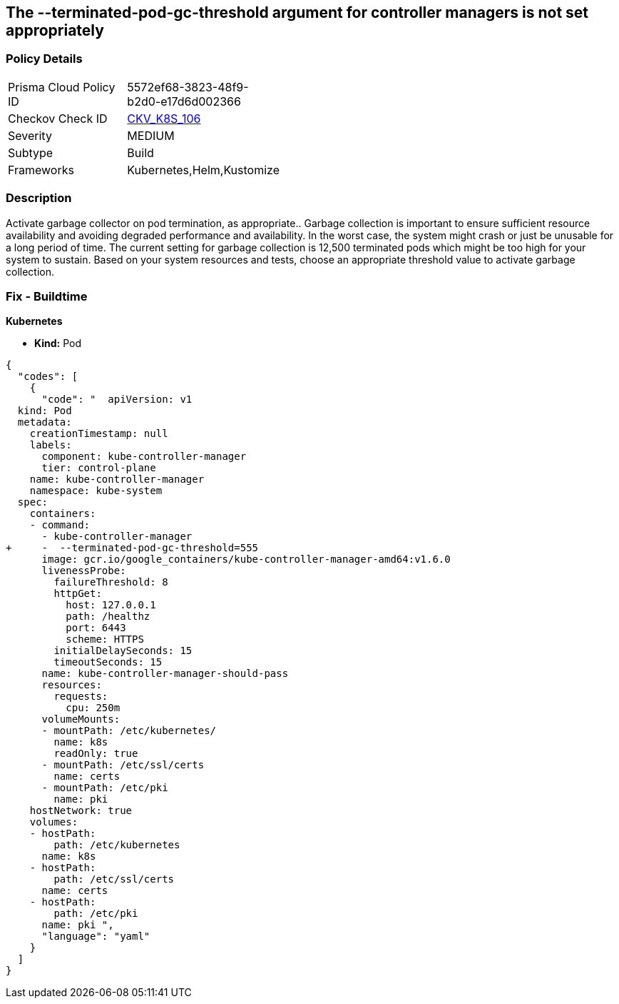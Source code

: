 == The --terminated-pod-gc-threshold argument for controller managers is not set appropriately
// '--terminated-pod-gc-threshold' argument for controller managers not set appropriately

=== Policy Details 

[width=45%]
[cols="1,1"]
|=== 
|Prisma Cloud Policy ID 
| 5572ef68-3823-48f9-b2d0-e17d6d002366

|Checkov Check ID 
| https://github.com/bridgecrewio/checkov/tree/master/checkov/kubernetes/checks/resource/k8s/KubeControllerManagerTerminatedPods.py[CKV_K8S_106]

|Severity
|MEDIUM

|Subtype
|Build

|Frameworks
|Kubernetes,Helm,Kustomize

|=== 



=== Description 


Activate garbage collector on pod termination, as appropriate..
Garbage collection is important to ensure sufficient resource availability and avoiding degraded performance and availability.
In the worst case, the system might crash or just be unusable for a long period of time.
The current setting for garbage collection is 12,500 terminated pods which might be too high for your system to sustain.
Based on your system resources and tests, choose an appropriate threshold value to activate garbage collection.

=== Fix - Buildtime


*Kubernetes* 


* *Kind:* Pod


[source,yaml]
----
{
  "codes": [
    {
      "code": "  apiVersion: v1
  kind: Pod
  metadata:
    creationTimestamp: null
    labels:
      component: kube-controller-manager
      tier: control-plane
    name: kube-controller-manager
    namespace: kube-system
  spec:
    containers:
    - command:
      - kube-controller-manager
+     -  --terminated-pod-gc-threshold=555
      image: gcr.io/google_containers/kube-controller-manager-amd64:v1.6.0
      livenessProbe:
        failureThreshold: 8
        httpGet:
          host: 127.0.0.1
          path: /healthz
          port: 6443
          scheme: HTTPS
        initialDelaySeconds: 15
        timeoutSeconds: 15
      name: kube-controller-manager-should-pass
      resources:
        requests:
          cpu: 250m
      volumeMounts:
      - mountPath: /etc/kubernetes/
        name: k8s
        readOnly: true
      - mountPath: /etc/ssl/certs
        name: certs
      - mountPath: /etc/pki
        name: pki
    hostNetwork: true
    volumes:
    - hostPath:
        path: /etc/kubernetes
      name: k8s
    - hostPath:
        path: /etc/ssl/certs
      name: certs
    - hostPath:
        path: /etc/pki
      name: pki ",
      "language": "yaml"
    }
  ]
}
----
